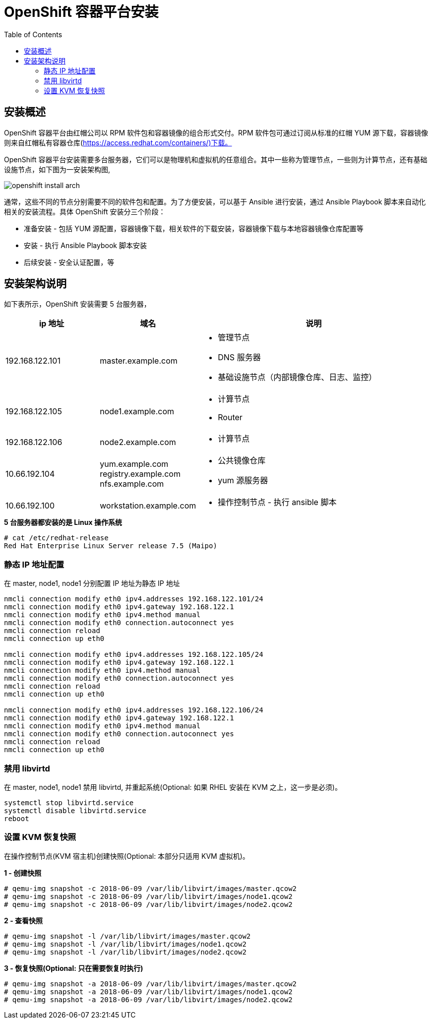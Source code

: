 = OpenShift 容器平台安装
:toc: manual

== 安装概述

OpenShift 容器平台由红帽公司以 RPM 软件包和容器镜像的组合形式交付。RPM 软件包可通过订阅从标准的红帽 YUM 源下载，容器镜像则来自红帽私有容器仓库(https://access.redhat.com/containers/)下载。  

OpenShift 容器平台安装需要多台服务器，它们可以是物理机和虚拟机的任意组合。其中一些称为管理节点，一些则为计算节点，还有基础设施节点，如下图为一安装架构图,

image:img/openshift-install-arch.png[]

通常，这些不同的节点分别需要不同的软件包和配置。为了方便安装，可以基于 Ansible 进行安装，通过 Ansible Playbook 脚本来自动化相关的安装流程。具体 OpenShift 安装分三个阶段：

* 准备安装 - 包括 YUM 源配置，容器镜像下载，相关软件的下载安装，容器镜像下载与本地容器镜像仓库配置等
* 安装 - 执行 Ansible Playbook 脚本安装
* 后续安装 - 安全认证配置，等

== 安装架构说明

如下表所示，OpenShift 安装需要 5 台服务器，

[cols="2,2,5a"]
|===
|ip 地址 |域名 |说明

|192.168.122.101
|master.example.com
|
* 管理节点
* DNS 服务器
* 基础设施节点（内部镜像仓库、日志、监控）

|192.168.122.105
|node1.example.com
|
* 计算节点
* Router

|192.168.122.106
|node2.example.com
|
* 计算节点

|10.66.192.104
|yum.example.com registry.example.com  nfs.example.com
|
* 公共镜像仓库
* yum 源服务器

|10.66.192.100
|workstation.example.com
|
* 操作控制节点 - 执行 ansible 脚本
|===

[source, text]
.*5 台服务器都安装的是 Linux 操作系统*
----
# cat /etc/redhat-release 
Red Hat Enterprise Linux Server release 7.5 (Maipo)
----

=== 静态 IP 地址配置

在 master, node1, node1 分别配置 IP 地址为静态 IP 地址

[source, bash]
----
nmcli connection modify eth0 ipv4.addresses 192.168.122.101/24
nmcli connection modify eth0 ipv4.gateway 192.168.122.1
nmcli connection modify eth0 ipv4.method manual
nmcli connection modify eth0 connection.autoconnect yes
nmcli connection reload
nmcli connection up eth0

nmcli connection modify eth0 ipv4.addresses 192.168.122.105/24
nmcli connection modify eth0 ipv4.gateway 192.168.122.1
nmcli connection modify eth0 ipv4.method manual
nmcli connection modify eth0 connection.autoconnect yes
nmcli connection reload
nmcli connection up eth0

nmcli connection modify eth0 ipv4.addresses 192.168.122.106/24
nmcli connection modify eth0 ipv4.gateway 192.168.122.1
nmcli connection modify eth0 ipv4.method manual
nmcli connection modify eth0 connection.autoconnect yes
nmcli connection reload
nmcli connection up eth0
----

=== 禁用 libvirtd

在 master, node1, node1 禁用 libvirtd, 并重起系统(Optional: 如果 RHEL 安装在 KVM 之上，这一步是必须)。

[source, bash]
----
systemctl stop libvirtd.service
systemctl disable libvirtd.service
reboot
----

=== 设置 KVM 恢复快照

在操作控制节点(KVM 宿主机)创建快照(Optional: 本部分只适用 KVM 虚拟机)。

[source, text]
.*1 - 创建快照*
----
# qemu-img snapshot -c 2018-06-09 /var/lib/libvirt/images/master.qcow2 
# qemu-img snapshot -c 2018-06-09 /var/lib/libvirt/images/node1.qcow2 
# qemu-img snapshot -c 2018-06-09 /var/lib/libvirt/images/node2.qcow2 
----

[source, text]
.*2 - 查看快照*
----
# qemu-img snapshot -l /var/lib/libvirt/images/master.qcow2 
# qemu-img snapshot -l /var/lib/libvirt/images/node1.qcow2 
# qemu-img snapshot -l /var/lib/libvirt/images/node2.qcow2 
----

[source, text]
.*3 - 恢复快照(Optional: 只在需要恢复时执行)*
----
# qemu-img snapshot -a 2018-06-09 /var/lib/libvirt/images/master.qcow2
# qemu-img snapshot -a 2018-06-09 /var/lib/libvirt/images/node1.qcow2
# qemu-img snapshot -a 2018-06-09 /var/lib/libvirt/images/node2.qcow2
----
